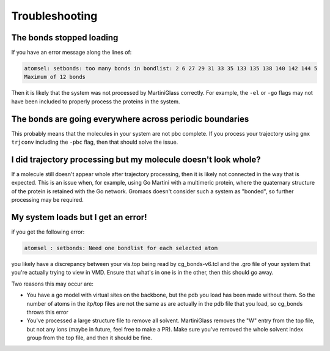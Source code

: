 Troubleshooting
===============

The bonds stopped loading
-------------------------

If you have an error message along the lines of:

.. code-block::

    atomsel: setbonds: too many bonds in bondlist: 2 6 27 29 31 33 35 133 135 138 140 142 144 5
    Maximum of 12 bonds

Then it is likely that the system was not processed by MartiniGlass correctly. For example, the
``-el`` or ``-go`` flags may not have been included to properly process the proteins in the system.

The bonds are going everywhere across periodic boundaries
---------------------------------------------------------

This probably means that the molecules in your system are not pbc complete. If you process your
trajectory using ``gmx trjconv`` including the ``-pbc`` flag, then that should solve the issue.


I did trajectory processing but my molecule doesn't look whole?
---------------------------------------------------------------

If a molecule still doesn't appear whole after trajectory processing, then it is likely not
connected in the way that is expected. This is an issue when, for example, using Go Martini with a
multimeric protein, where the quaternary structure of the protein is retained with the Go network.
Gromacs doesn't consider such a system as "bonded", so further processing may be required.

My system loads but I get an error!
-----------------------------------

if you get the following error:

.. code-block::

    atomsel : setbonds: Need one bondlist for each selected atom

you likely have a discrepancy between your vis.top being read by cg_bonds-v6.tcl and the .gro file
of your system that you're actually trying to view in VMD. Ensure that what's in one is in the other,
then this should go away.

Two reasons this may occur are:

* You have a go model with virtual sites on the backbone, but the pdb you load has been made without them. So the number of atoms in the itp/top files are not the same as are actually in the pdb file that you load, so cg_bonds throws this error
* You've processed a large structure file to remove all solvent. MartiniGlass removes the "W" entry from the top file, but not any ions (maybe in future, feel free to make a PR). Make sure you've removed the whole solvent index group from the top file, and then it should be fine.
